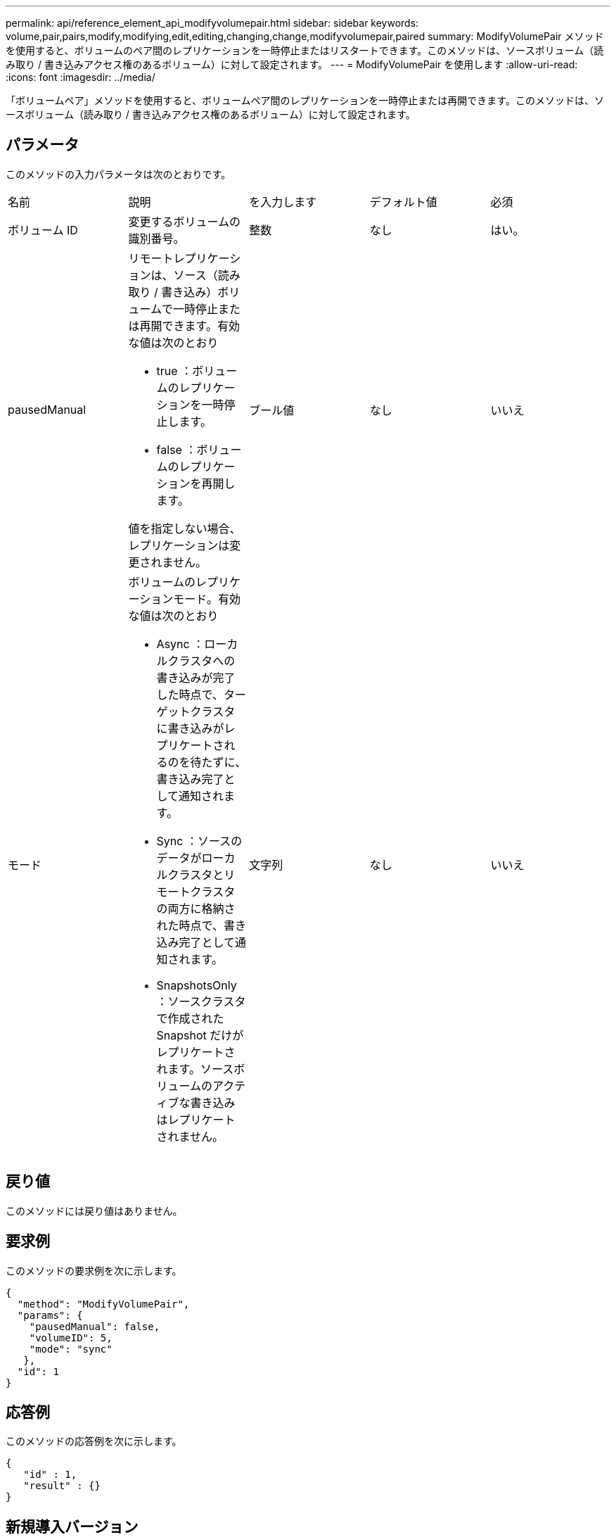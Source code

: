 ---
permalink: api/reference_element_api_modifyvolumepair.html 
sidebar: sidebar 
keywords: volume,pair,pairs,modify,modifying,edit,editing,changing,change,modifyvolumepair,paired 
summary: ModifyVolumePair メソッドを使用すると、ボリュームのペア間のレプリケーションを一時停止またはリスタートできます。このメソッドは、ソースボリューム（読み取り / 書き込みアクセス権のあるボリューム）に対して設定されます。 
---
= ModifyVolumePair を使用します
:allow-uri-read: 
:icons: font
:imagesdir: ../media/


[role="lead"]
「ボリュームペア」メソッドを使用すると、ボリュームペア間のレプリケーションを一時停止または再開できます。このメソッドは、ソースボリューム（読み取り / 書き込みアクセス権のあるボリューム）に対して設定されます。



== パラメータ

このメソッドの入力パラメータは次のとおりです。

|===


| 名前 | 説明 | を入力します | デフォルト値 | 必須 


 a| 
ボリューム ID
 a| 
変更するボリュームの識別番号。
 a| 
整数
 a| 
なし
 a| 
はい。



 a| 
pausedManual
 a| 
リモートレプリケーションは、ソース（読み取り / 書き込み）ボリュームで一時停止または再開できます。有効な値は次のとおり

* true ：ボリュームのレプリケーションを一時停止します。
* false ：ボリュームのレプリケーションを再開します。


値を指定しない場合、レプリケーションは変更されません。
 a| 
ブール値
 a| 
なし
 a| 
いいえ



 a| 
モード
 a| 
ボリュームのレプリケーションモード。有効な値は次のとおり

* Async ：ローカルクラスタへの書き込みが完了した時点で、ターゲットクラスタに書き込みがレプリケートされるのを待たずに、書き込み完了として通知されます。
* Sync ：ソースのデータがローカルクラスタとリモートクラスタの両方に格納された時点で、書き込み完了として通知されます。
* SnapshotsOnly ：ソースクラスタで作成された Snapshot だけがレプリケートされます。ソースボリュームのアクティブな書き込みはレプリケートされません。

 a| 
文字列
 a| 
なし
 a| 
いいえ

|===


== 戻り値

このメソッドには戻り値はありません。



== 要求例

このメソッドの要求例を次に示します。

[listing]
----
{
  "method": "ModifyVolumePair",
  "params": {
    "pausedManual": false,
    "volumeID": 5,
    "mode": "sync"
   },
  "id": 1
}
----


== 応答例

このメソッドの応答例を次に示します。

[listing]
----
{
   "id" : 1,
   "result" : {}
}
----


== 新規導入バージョン

9.6

